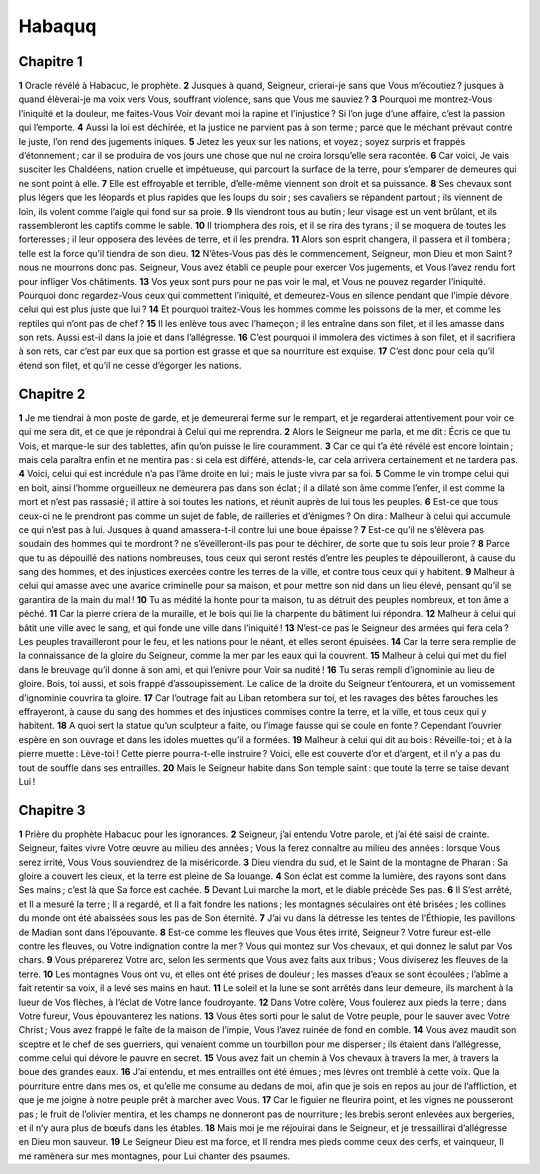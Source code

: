Habaquq
=======

Chapitre 1
----------

**1** Oracle révélé à Habacuc, le prophète.
**2** Jusques à quand, Seigneur, crierai-je sans que Vous m’écoutiez ? jusques à quand élèverai-je ma voix vers Vous, souffrant violence, sans que Vous me sauviez ?
**3** Pourquoi me montrez-Vous l’iniquité et la douleur, me faites-Vous Voir devant moi la rapine et l’injustice ? Si l’on juge d’une affaire, c’est la passion qui l’emporte.
**4** Aussi la loi est déchirée, et la justice ne parvient pas à son terme ; parce que le méchant prévaut contre le juste, l’on rend des jugements iniques.
**5** Jetez les yeux sur les nations, et voyez ; soyez surpris et frappés d’étonnement ; car il se produira de vos jours une chose que nul ne croira lorsqu’elle sera racontée.
**6** Car voici, Je vais susciter les Chaldéens, nation cruelle et impétueuse, qui parcourt la surface de la terre, pour s’emparer de demeures qui ne sont point à elle.
**7** Elle est effroyable et terrible, d’elle-même viennent son droit et sa puissance.
**8** Ses chevaux sont plus légers que les léopards et plus rapides que les loups du soir ; ses cavaliers se répandent partout ; ils viennent de loin, ils volent comme l’aigle qui fond sur sa proie.
**9** Ils viendront tous au butin ; leur visage est un vent brûlant, et ils rassembleront les captifs comme le sable.
**10** Il triomphera des rois, et il se rira des tyrans ; il se moquera de toutes les forteresses ; il leur opposera des levées de terre, et il les prendra.
**11** Alors son esprit changera, il passera et il tombera ; telle est la force qu’il tiendra de son dieu.
**12** N’êtes-Vous pas dès le commencement, Seigneur, mon Dieu et mon Saint ? nous ne mourrons donc pas. Seigneur, Vous avez établi ce peuple pour exercer Vos jugements, et Vous l’avez rendu fort pour infliger Vos châtiments.
**13** Vos yeux sont purs pour ne pas voir le mal, et Vous ne pouvez regarder l’iniquité. Pourquoi donc regardez-Vous ceux qui commettent l’iniquité, et demeurez-Vous en silence pendant que l’impie dévore celui qui est plus juste que lui ?
**14** Et pourquoi traitez-Vous les hommes comme les poissons de la mer, et comme les reptiles qui n’ont pas de chef ?
**15** Il les enlève tous avec l’hameçon ; il les entraîne dans son filet, et il les amasse dans son rets. Aussi est-il dans la joie et dans l’allégresse.
**16** C’est pourquoi il immolera des victimes à son filet, et il sacrifiera à son rets, car c’est par eux que sa portion est grasse et que sa nourriture est exquise.
**17** C’est donc pour cela qu’il étend son filet, et qu’il ne cesse d’égorger les nations.

Chapitre 2
----------

**1** Je me tiendrai à mon poste de garde, et je demeurerai ferme sur le rempart, et je regarderai attentivement pour voir ce qui me sera dit, et ce que je répondrai à Celui qui me reprendra.
**2** Alors le Seigneur me parla, et me dit : Écris ce que tu Vois, et marque-le sur des tablettes, afin qu’on puisse le lire couramment.
**3** Car ce qui t’a été révélé est encore lointain ; mais cela paraîtra enfin et ne mentira pas : si cela est différé, attends-le, car cela arrivera certainement et ne tardera pas.
**4** Voici, celui qui est incrédule n’a pas l’âme droite en lui ; mais le juste vivra par sa foi.
**5** Comme le vin trompe celui qui en boit, ainsi l’homme orgueilleux ne demeurera pas dans son éclat ; il a dilaté son âme comme l’enfer, il est comme la mort et n’est pas rassasié ; il attire à soi toutes les nations, et réunit auprès de lui tous les peuples.
**6** Est-ce que tous ceux-ci ne le prendront pas comme un sujet de fable, de railleries et d’énigmes ? On dira : Malheur à celui qui accumule ce qui n’est pas à lui. Jusques à quand amassera-t-il contre lui une boue épaisse ?
**7** Est-ce qu’il ne s’élèvera pas soudain des hommes qui te mordront ? ne s’éveilleront-ils pas pour te déchirer, de sorte que tu sois leur proie ?
**8** Parce que tu as dépouillé des nations nombreuses, tous ceux qui seront restés d’entre les peuples te dépouilleront, à cause du sang des hommes, et des injustices exercées contre les terres de la ville, et contre tous ceux qui y habitent.
**9** Malheur à celui qui amasse avec une avarice criminelle pour sa maison, et pour mettre son nid dans un lieu élevé, pensant qu’il se garantira de la main du mal !
**10** Tu as médité la honte pour ta maison, tu as détruit des peuples nombreux, et ton âme a péché.
**11** Car la pierre criera de la muraille, et le bois qui lie la charpente du bâtiment lui répondra.
**12** Malheur à celui qui bâtit une ville avec le sang, et qui fonde une ville dans l’iniquité !
**13** N’est-ce pas le Seigneur des armées qui fera cela ? Les peuples travailleront pour le feu, et les nations pour le néant, et elles seront épuisées.
**14** Car la terre sera remplie de la connaissance de la gloire du Seigneur, comme la mer par les eaux qui la couvrent.
**15** Malheur à celui qui met du fiel dans le breuvage qu’il donne à son ami, et qui l’enivre pour Voir sa nudité !
**16** Tu seras rempli d’ignominie au lieu de gloire. Bois, toi aussi, et sois frappé d’assoupissement. Le calice de la droite du Seigneur t’entourera, et un vomissement d’ignominie couvrira ta gloire.
**17** Car l’outrage fait au Liban retombera sur toi, et les ravages des bêtes farouches les effrayeront, à cause du sang des hommes et des injustices commises contre la terre, et la ville, et tous ceux qui y habitent.
**18** A quoi sert la statue qu’un sculpteur a faite, ou l’image fausse qui se coule en fonte ? Cependant l’ouvrier espère en son ouvrage et dans les idoles muettes qu’il a formées.
**19** Malheur à celui qui dit au bois : Réveille-toi ; et à la pierre muette : Lève-toi ! Cette pierre pourra-t-elle instruire ? Voici, elle est couverte d’or et d’argent, et il n’y a pas du tout de souffle dans ses entrailles.
**20** Mais le Seigneur habite dans Son temple saint : que toute la terre se taise devant Lui !

Chapitre 3
----------

**1** Prière du prophète Habacuc pour les ignorances.
**2** Seigneur, j’ai entendu Votre parole, et j’ai été saisi de crainte. Seigneur, faites vivre Votre œuvre au milieu des années ; Vous la ferez connaître au milieu des années : lorsque Vous serez irrité, Vous Vous souviendrez de la miséricorde.
**3** Dieu viendra du sud, et le Saint de la montagne de Pharan : Sa gloire a couvert les cieux, et la terre est pleine de Sa louange.
**4** Son éclat est comme la lumière, des rayons sont dans Ses mains ; c’est là que Sa force est cachée.
**5** Devant Lui marche la mort, et le diable précède Ses pas.
**6** Il S’est arrêté, et Il a mesuré la terre ; Il a regardé, et Il a fait fondre les nations ; les montagnes séculaires ont été brisées ; les collines du monde ont été abaissées sous les pas de Son éternité.
**7** J’ai vu dans la détresse les tentes de l’Éthiopie, les pavillons de Madian sont dans l’épouvante.
**8** Est-ce comme les fleuves que Vous êtes irrité, Seigneur ? Votre fureur est-elle contre les fleuves, ou Votre indignation contre la mer ? Vous qui montez sur Vos chevaux, et qui donnez le salut par Vos chars.
**9** Vous préparerez Votre arc, selon les serments que Vous avez faits aux tribus ; Vous diviserez les fleuves de la terre.
**10** Les montagnes Vous ont vu, et elles ont été prises de douleur ; les masses d’eaux se sont écoulées ; l’abîme a fait retentir sa voix, il a levé ses mains en haut.
**11** Le soleil et la lune se sont arrêtés dans leur demeure, ils marchent à la lueur de Vos flèches, à l’éclat de Votre lance foudroyante.
**12** Dans Votre colère, Vous foulerez aux pieds la terre ; dans Votre fureur, Vous épouvanterez les nations.
**13** Vous êtes sorti pour le salut de Votre peuple, pour le sauver avec Votre Christ ; Vous avez frappé le faîte de la maison de l’impie, Vous l’avez ruinée de fond en comble.
**14** Vous avez maudit son sceptre et le chef de ses guerriers, qui venaient comme un tourbillon pour me disperser ; ils étaient dans l’allégresse, comme celui qui dévore le pauvre en secret.
**15** Vous avez fait un chemin à Vos chevaux à travers la mer, à travers la boue des grandes eaux.
**16** J’ai entendu, et mes entrailles ont été émues ; mes lèvres ont tremblé à cette voix. Que la pourriture entre dans mes os, et qu’elle me consume au dedans de moi, afin que je sois en repos au jour de l’affliction, et que je me joigne à notre peuple prêt à marcher avec Vous.
**17** Car le figuier ne fleurira point, et les vignes ne pousseront pas ; le fruit de l’olivier mentira, et les champs ne donneront pas de nourriture ; les brebis seront enlevées aux bergeries, et il n’y aura plus de bœufs dans les étables.
**18** Mais moi je me réjouirai dans le Seigneur, et je tressaillirai d’allégresse en Dieu mon sauveur.
**19** Le Seigneur Dieu est ma force, et Il rendra mes pieds comme ceux des cerfs, et vainqueur, Il me ramènera sur mes montagnes, pour Lui chanter des psaumes.

